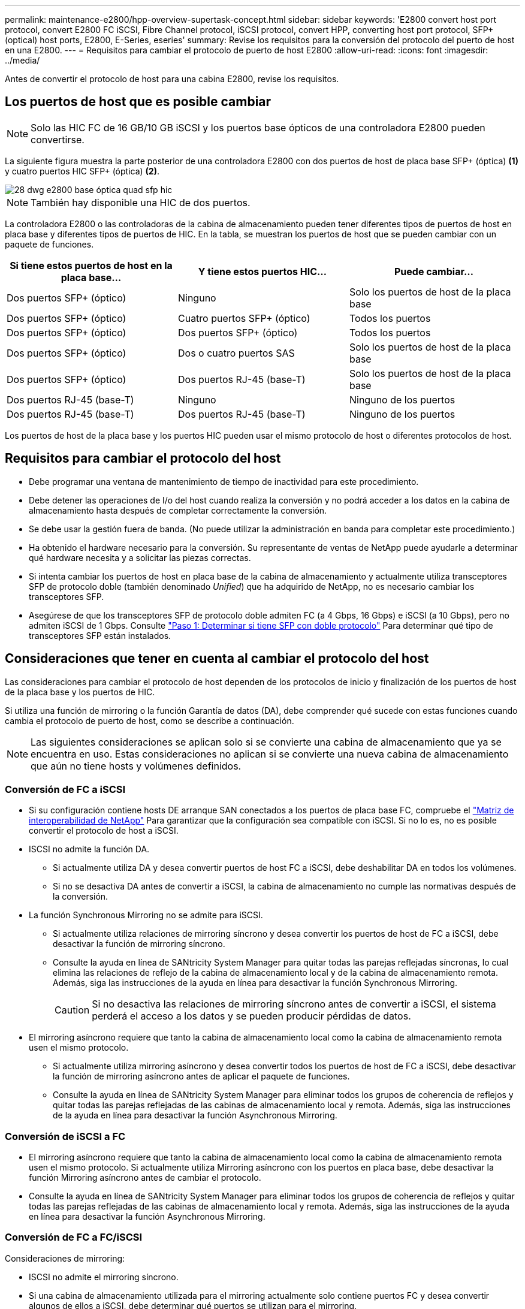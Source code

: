 ---
permalink: maintenance-e2800/hpp-overview-supertask-concept.html 
sidebar: sidebar 
keywords: 'E2800 convert host port protocol, convert E2800 FC iSCSI, Fibre Channel protocol, iSCSI protocol, convert HPP, converting host port protocol, SFP+ (optical) host ports, E2800, E-Series, eseries' 
summary: Revise los requisitos para la conversión del protocolo del puerto de host en una E2800. 
---
= Requisitos para cambiar el protocolo de puerto de host E2800
:allow-uri-read: 
:icons: font
:imagesdir: ../media/


[role="lead"]
Antes de convertir el protocolo de host para una cabina E2800, revise los requisitos.



== Los puertos de host que es posible cambiar


NOTE: Solo las HIC FC de 16 GB/10 GB iSCSI y los puertos base ópticos de una controladora E2800 pueden convertirse.

La siguiente figura muestra la parte posterior de una controladora E2800 con dos puertos de host de placa base SFP+ (óptica) *(1)* y cuatro puertos HIC SFP+ (óptica) *(2)*.

image::../media/28_dwg_e2800_optical_base_quad_sfp_hic.gif[28 dwg e2800 base óptica quad sfp hic]


NOTE: También hay disponible una HIC de dos puertos.

La controladora E2800 o las controladoras de la cabina de almacenamiento pueden tener diferentes tipos de puertos de host en placa base y diferentes tipos de puertos de HIC. En la tabla, se muestran los puertos de host que se pueden cambiar con un paquete de funciones.

|===
| Si tiene estos puertos de host en la placa base... | Y tiene estos puertos HIC... | Puede cambiar... 


 a| 
Dos puertos SFP+ (óptico)
 a| 
Ninguno
 a| 
Solo los puertos de host de la placa base



 a| 
Dos puertos SFP+ (óptico)
 a| 
Cuatro puertos SFP+ (óptico)
 a| 
Todos los puertos



 a| 
Dos puertos SFP+ (óptico)
 a| 
Dos puertos SFP+ (óptico)
 a| 
Todos los puertos



 a| 
Dos puertos SFP+ (óptico)
 a| 
Dos o cuatro puertos SAS
 a| 
Solo los puertos de host de la placa base



 a| 
Dos puertos SFP+ (óptico)
 a| 
Dos puertos RJ-45 (base-T)
 a| 
Solo los puertos de host de la placa base



 a| 
Dos puertos RJ-45 (base-T)
 a| 
Ninguno
 a| 
Ninguno de los puertos



 a| 
Dos puertos RJ-45 (base-T)
 a| 
Dos puertos RJ-45 (base-T)
 a| 
Ninguno de los puertos

|===
Los puertos de host de la placa base y los puertos HIC pueden usar el mismo protocolo de host o diferentes protocolos de host.



== Requisitos para cambiar el protocolo del host

* Debe programar una ventana de mantenimiento de tiempo de inactividad para este procedimiento.
* Debe detener las operaciones de I/o del host cuando realiza la conversión y no podrá acceder a los datos en la cabina de almacenamiento hasta después de completar correctamente la conversión.
* Se debe usar la gestión fuera de banda. (No puede utilizar la administración en banda para completar este procedimiento.)
* Ha obtenido el hardware necesario para la conversión. Su representante de ventas de NetApp puede ayudarle a determinar qué hardware necesita y a solicitar las piezas correctas.
* Si intenta cambiar los puertos de host en placa base de la cabina de almacenamiento y actualmente utiliza transceptores SFP de protocolo doble (también denominado _Unified_) que ha adquirido de NetApp, no es necesario cambiar los transceptores SFP.
* Asegúrese de que los transceptores SFP de protocolo doble admiten FC (a 4 Gbps, 16 Gbps) e iSCSI (a 10 Gbps), pero no admiten iSCSI de 1 Gbps. Consulte link:../maintenance-e2800/hpp-change-host-protocol-task.html["Paso 1: Determinar si tiene SFP con doble protocolo"] Para determinar qué tipo de transceptores SFP están instalados.




== Consideraciones que tener en cuenta al cambiar el protocolo del host

Las consideraciones para cambiar el protocolo de host dependen de los protocolos de inicio y finalización de los puertos de host de la placa base y los puertos de HIC.

Si utiliza una función de mirroring o la función Garantía de datos (DA), debe comprender qué sucede con estas funciones cuando cambia el protocolo de puerto de host, como se describe a continuación.


NOTE: Las siguientes consideraciones se aplican solo si se convierte una cabina de almacenamiento que ya se encuentra en uso. Estas consideraciones no aplican si se convierte una nueva cabina de almacenamiento que aún no tiene hosts y volúmenes definidos.



=== Conversión de FC a iSCSI

* Si su configuración contiene hosts DE arranque SAN conectados a los puertos de placa base FC, compruebe el https://mysupport.netapp.com/NOW/products/interoperability["Matriz de interoperabilidad de NetApp"^] Para garantizar que la configuración sea compatible con iSCSI. Si no lo es, no es posible convertir el protocolo de host a iSCSI.
* ISCSI no admite la función DA.
+
** Si actualmente utiliza DA y desea convertir puertos de host FC a iSCSI, debe deshabilitar DA en todos los volúmenes.
** Si no se desactiva DA antes de convertir a iSCSI, la cabina de almacenamiento no cumple las normativas después de la conversión.


* La función Synchronous Mirroring no se admite para iSCSI.
+
** Si actualmente utiliza relaciones de mirroring síncrono y desea convertir los puertos de host de FC a iSCSI, debe desactivar la función de mirroring síncrono.
** Consulte la ayuda en línea de SANtricity System Manager para quitar todas las parejas reflejadas síncronas, lo cual elimina las relaciones de reflejo de la cabina de almacenamiento local y de la cabina de almacenamiento remota. Además, siga las instrucciones de la ayuda en línea para desactivar la función Synchronous Mirroring.
+

CAUTION: Si no desactiva las relaciones de mirroring síncrono antes de convertir a iSCSI, el sistema perderá el acceso a los datos y se pueden producir pérdidas de datos.



* El mirroring asíncrono requiere que tanto la cabina de almacenamiento local como la cabina de almacenamiento remota usen el mismo protocolo.
+
** Si actualmente utiliza mirroring asíncrono y desea convertir todos los puertos de host de FC a iSCSI, debe desactivar la función de mirroring asíncrono antes de aplicar el paquete de funciones.
** Consulte la ayuda en línea de SANtricity System Manager para eliminar todos los grupos de coherencia de reflejos y quitar todas las parejas reflejadas de las cabinas de almacenamiento local y remota. Además, siga las instrucciones de la ayuda en línea para desactivar la función Asynchronous Mirroring.






=== Conversión de iSCSI a FC

* El mirroring asíncrono requiere que tanto la cabina de almacenamiento local como la cabina de almacenamiento remota usen el mismo protocolo. Si actualmente utiliza Mirroring asíncrono con los puertos en placa base, debe desactivar la función Mirroring asíncrono antes de cambiar el protocolo.
* Consulte la ayuda en línea de SANtricity System Manager para eliminar todos los grupos de coherencia de reflejos y quitar todas las parejas reflejadas de las cabinas de almacenamiento local y remota. Además, siga las instrucciones de la ayuda en línea para desactivar la función Asynchronous Mirroring.




=== Conversión de FC a FC/iSCSI

Consideraciones de mirroring:

* ISCSI no admite el mirroring síncrono.
* Si una cabina de almacenamiento utilizada para el mirroring actualmente solo contiene puertos FC y desea convertir algunos de ellos a iSCSI, debe determinar qué puertos se utilizan para el mirroring.
* No es necesario convertir los puertos de la cabina de almacenamiento local y de la cabina de almacenamiento remota al mismo protocolo siempre que ambas cabinas de almacenamiento tengan al menos un puerto FC activo después de la conversión.
* Si planea convertir los puertos que se utilizan para las relaciones reflejadas, debe desactivar todas las relaciones de reflejo síncrono o asíncrono antes de aplicar el paquete de funciones.
* Si planea convertir los puertos que se utilizan _not_ para las operaciones de mirroring, las operaciones de mirroring asíncrono no se verán afectadas.
* Antes de aplicar el paquete de funciones, debe confirmar que todos los grupos de coherencia de reflejos estén sincronizados. Después de aplicar el paquete de funciones, debe probar la comunicación entre la cabina de almacenamiento local y la cabina de almacenamiento remota.


Consideraciones sobre la garantía de datos:

* La función Data Assurance (DA) no se admite para iSCSI.
+
Para garantizar que el acceso a los datos siga siendo ininterrumpido, es posible que deba reasignar o quitar volúmenes DE DA de clústeres de hosts antes de aplicar el paquete de funciones.

+

NOTE: La función de garantía de datos para iSCSI se admite en las versiones 11.40 y posteriores de SANtricity.

+
|===
| Si tiene... | Debe... 


 a| 
Volúmenes DE DA en el clúster predeterminado
 a| 
Reasigne todos los volúmenes DE DA en el clúster predeterminado.

** Si no desea compartir volúmenes DE DA entre hosts, siga estos pasos:
+
... Cree una partición de host para cada conjunto de puertos de host FC (a menos que esto ya se haya realizado).
... Reasigne los volúmenes DE DA a los puertos de host adecuados.


** Si desea compartir volúmenes DE DA entre hosts, siga estos pasos:
+
... Cree una partición de host para cada conjunto de puertos de host FC (a menos que esto ya se haya realizado).
... Cree un clúster de hosts que incluya los puertos de host adecuados.
... Reasigne los volúmenes DE DA al nuevo clúster de hosts.
+

NOTE: Este método elimina el acceso del volumen a todos los volúmenes que permanezcan en el clúster predeterminado.







 a| 
Volúmenes DA en un clúster de hosts que contiene hosts solo FC y desea añadir hosts solo iSCSI
 a| 
Quite todos los volúmenes DE DA que pertenecen al clúster mediante una de estas opciones.


NOTE: Los volúmenes DE DA no pueden compartirse en este escenario.

** Si no se desean compartir volúmenes DE DA entre hosts, reasigne todos los volúmenes DE DA a hosts FC individuales dentro del clúster.
** Segregue los hosts solo de iSCSI a su propio clúster host y mantenga el clúster de host FC tal como está (con volúmenes DE DA compartidos).
** Añada un HBA de FC a los hosts solo con iSCSI para permitir el uso compartido de los volúmenes DA y no DA.




 a| 
Volúmenes DE DA en un clúster de hosts que contiene hosts solo FC o volúmenes DA asignados a una partición de host FC individual
 a| 
No es necesario realizar ninguna acción antes de aplicar el paquete de funciones. Los volúmenes DE DA se mantendrán asignados a su host FC respectivo.



 a| 
No hay particiones definidas
 a| 
No es necesario realizar ninguna acción antes de aplicar el paquete de funciones porque no hay volúmenes asignados actualmente. Después de convertir el protocolo del host, siga el procedimiento adecuado para crear particiones de host y, si lo desea, clústeres de hosts.

|===




=== Conversión de iSCSI a FC/iSCSI

* Si planea convertir un puerto que se está utilizando para la duplicación, debe mover las relaciones de mirroring a un puerto que permanecerá iSCSI después de la conversión.
+
De lo contrario, el enlace de comunicación puede estar inactivo después de la conversión debido a una discrepancia en el protocolo entre el puerto FC nuevo en la cabina local y el puerto iSCSI existente en la cabina remota.

* Si planea convertir los puertos que no se utilizan para las operaciones de mirroring, las operaciones de mirroring asíncrono no se verán afectadas.
+
Antes de aplicar el paquete de funciones, debe confirmar que todos los grupos de coherencia de reflejos estén sincronizados. Después de aplicar el paquete de funciones, debe probar la comunicación entre la cabina de almacenamiento local y la cabina de almacenamiento remota.





=== Convertir de FC/iSCSI a FC

* Cuando se convierten todos los puertos de host en FC, tenga en cuenta que la función de mirroring asíncrono mediante FC debe producirse en el puerto FC con el número más alto.
* Si piensa convertir los puertos que se utilizan para las relaciones reflejadas, debe desactivar estas relaciones antes de aplicar el paquete de funciones.
+

CAUTION: *Posible pérdida de datos* -- Si no elimina las relaciones de duplicación asíncrona que ocurrieron a través de iSCSI antes de convertir los puertos a FC, es posible que las controladoras se bloqueen y se pierdan datos.

* Si la cabina de almacenamiento actualmente tiene puertos en la placa base iSCSI y puertos FC HIC, las operaciones de mirroring asíncrono no se verán afectadas.
+
Antes y después de la conversión, la duplicación se producirá en el puerto FC con el número más alto, que seguirá siendo el puerto HIC con la etiqueta *2* de la figura. Antes de aplicar el paquete de funciones, debe confirmar que todos los grupos de coherencia de reflejos estén sincronizados. Después de aplicar el paquete de funciones, debe probar la comunicación entre la cabina de almacenamiento local y la cabina de almacenamiento remota.

* Si la cabina de almacenamiento tiene puertos FC en placa base y puertos iSCSI HIC, debe eliminar todas las relaciones de mirroring que se produzcan mediante FC antes de aplicar el paquete de funciones.
+
Cuando aplique el paquete de funciones, el soporte de duplicación pasará del puerto de host de la placa base con el número más alto (con la etiqueta *1* en la figura) al puerto HIC con el número más alto (con la etiqueta *2* en la figura).

+
image::../media/28_dwg_e2800_fc_iscsi_to_fc.gif[28 dwg e2800 fc a fc]

+
|===
3+| Antes de la conversión 3+| Después de la conversión .2+| Pasos requeridos 


| Puertos de placa base | Puertos HIC | Puerto que se utiliza para mirroring | Puertos de placa base | Puertos HIC | Puerto que se utiliza para mirroring 


 a| 
ISCSI
 a| 
FC
 a| 
*(2)*
 a| 
FC
 a| 
FC
 a| 
*(2)*
 a| 
Sincronice los grupos de coherencia de reflejos antes y pruebe las comunicaciones después



 a| 
FC
 a| 
ISCSI
 a| 
*(1)*
 a| 
FC
 a| 
FC
 a| 
*(2)*
 a| 
Elimine las relaciones de mirroring antes y vuelva a establecer el mirroring después

|===




=== Conversión de FC/iSCSI a iSCSI

* ISCSI no admite el mirroring síncrono.
* Si planea convertir los puertos que se utilizan para las relaciones reflejadas, debe desactivar las relaciones de mirroring antes de aplicar el paquete de funciones.
+

CAUTION: *Posible pérdida de datos* -- Si no elimina las relaciones de mirroring que ocurrieron sobre FC antes de convertir los puertos a iSCSI, los controladores podrían bloquearse y podría perder datos.

* Si no planea convertir los puertos que se utilizan para las operaciones de mirroring, las operaciones de mirroring no se verán afectadas.
* Antes de aplicar el paquete de funciones, debe confirmar que todos los grupos de coherencia de reflejos estén sincronizados.
* Después de aplicar el paquete de funciones, debe probar la comunicación entre la cabina de almacenamiento local y la cabina de almacenamiento remota.




=== El mismo protocolo de host y las mismas operaciones de mirroring

Las operaciones de mirroring no se ven afectadas si los puertos de host que se utilizan para el mirroring mantienen el mismo protocolo después de aplicar el paquete de funciones. Aún así, antes de aplicar el paquete de funciones, debe confirmar que todos los grupos de coherencia de reflejos estén sincronizados.

Después de aplicar el paquete de funciones, debe probar la comunicación entre la cabina de almacenamiento local y la cabina de almacenamiento remota. Consulte la ayuda en línea de System Manager de SANtricity si tiene alguna pregunta sobre cómo hacerlo.
